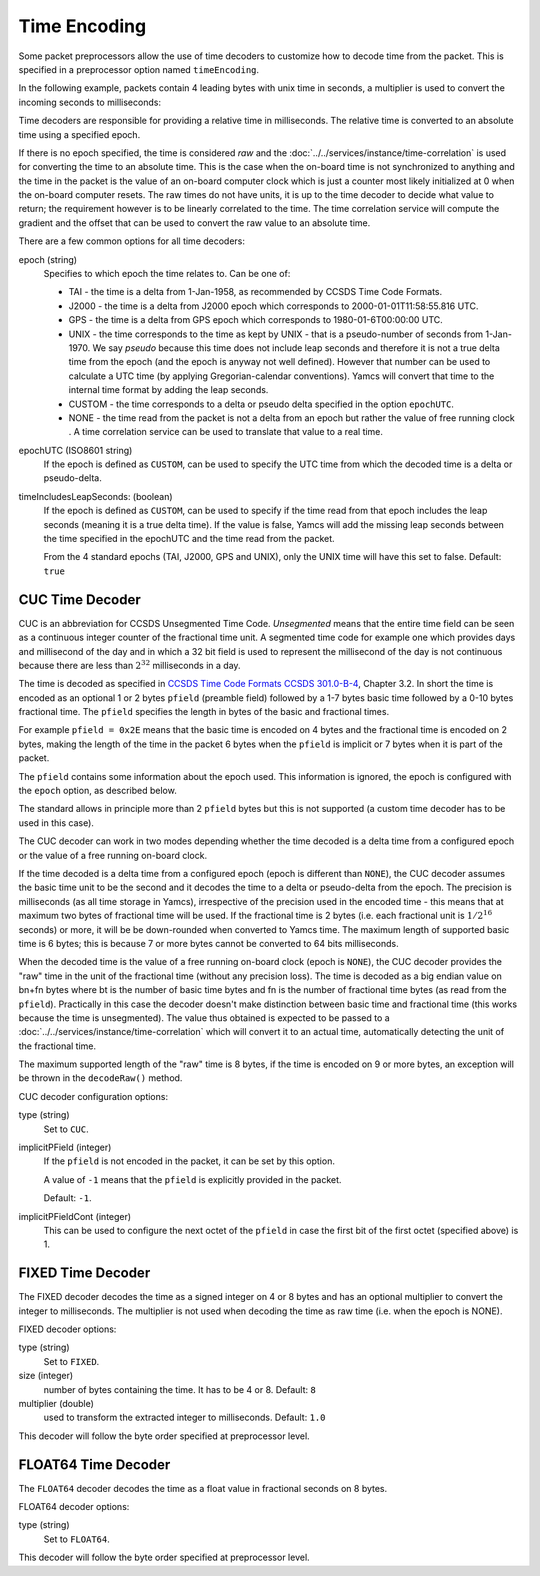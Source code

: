 Time Encoding
=============

Some packet preprocessors allow the use of time decoders to customize how to decode time from the packet. This is specified in a preprocessor option named ``timeEncoding``.

In the following example, packets contain 4 leading bytes with unix time in seconds, a multiplier is used to convert the incoming seconds to milliseconds:

.. code-block:: yaml
   :emphasize-lines: 13-17

   dataLinks:
     - name: file-in
       class: org.yamcs.tctm.FilePollingTmDataLink
       stream: tm_dump
       incomingDir: incoming/
       packetInputStreamClassName: org.yamcs.tctm.FixedPacketInputStream
       packetInputStreamArgs:
         packetSize: 50
       packetPreprocessorClassName: org.yamcs.tctm.GenericPacketPreprocessor
       packetPreprocessorArgs:
         byteOrder: LITTLE_ENDIAN
         timestampOffset: 0
         timeEncoding:
           type: FIXED
           size: 4
           multiplier: 1000
           epoch: UNIX
         seqCountOffset: -1
         rootContainer: /myproject/TM


Time decoders are responsible for providing a relative time in milliseconds. The relative time is converted to an absolute time using a specified epoch.

If there is no epoch specified, the time is considered `raw` and the :doc:`../../services/instance/time-correlation` is used for converting the time to an absolute time. This is the case when the on-board time is not synchronized to anything and the time in the packet is the value of an on-board computer clock which is just a counter most likely initialized at 0 when the on-board computer resets. The raw times do not have units, it is up to the time decoder to decide what value to return; the requirement however is to be linearly correlated to the time. The time correlation service will compute the gradient and the offset that can be used to convert the raw value to an absolute time.

There are a few common options for all time decoders:

epoch (string)
    Specifies to which epoch the time relates to. Can be one of:

    * TAI - the time is a delta from 1-Jan-1958, as recommended by CCSDS Time Code Formats.
    * J2000 - the time is a delta from J2000 epoch which corresponds to 2000-01-01T11:58:55.816 UTC.
    * GPS - the time is a delta from GPS epoch which corresponds to 1980-01-6T00:00:00 UTC.
    * UNIX - the time corresponds to the time as kept by UNIX - that is a pseudo-number of seconds from 1-Jan-1970. We say `pseudo` because this time does not include leap seconds and therefore it is not a true delta time from the epoch (and the epoch is anyway not well defined). However that number can be used to calculate a UTC time (by applying Gregorian-calendar conventions). Yamcs will convert that time to the internal time format by adding the leap seconds.
    * CUSTOM - the time corresponds to a delta or pseudo delta specified in the option ``epochUTC``. 
    * NONE - the time read from the packet is not a delta from an epoch but rather the value of free running clock . A time correlation service can be used to translate that value to a real time.
        
epochUTC (ISO8601 string)
    If the epoch is defined as ``CUSTOM``, can be used to specify the UTC time from which the decoded time is a delta or pseudo-delta.
    
timeIncludesLeapSeconds: (boolean)
    If the epoch is defined as ``CUSTOM``, can be used to specify if the time read from that epoch includes the leap seconds (meaning it is a true delta time). If the value is false, Yamcs will add the missing leap seconds between the time specified in the epochUTC and the time read from the packet.

    From the 4 standard epochs (TAI, J2000, GPS and UNIX), only the UNIX time will have this set to false. Default: ``true``


CUC Time Decoder
----------------

CUC is an abbreviation for CCSDS Unsegmented Time Code. *Unsegmented* means that the entire time field can be seen as a continuous integer counter of the fractional time unit. A segmented time code for example  one which provides days and millisecond of the day and in which a 32 bit field is used to represent the millisecond of the day is not continuous because there are less than :math:`2^{32}` milliseconds in a day.
       
The time is decoded as specified in `CCSDS Time Code Formats CCSDS 301.0-B-4 <https://public.ccsds.org/Pubs/301x0b4e1.pdf>`_, Chapter 3.2. In short the time is encoded as an optional 1 or 2 bytes ``pfield`` (preamble field) followed by a 1-7 bytes basic time followed by a 0-10 bytes fractional time. The ``pfield`` specifies the length in bytes of the basic and fractional times.
       
For example ``pfield = 0x2E`` means that the basic time is encoded on 4 bytes and the fractional time is encoded on 2 bytes, making the length of the time in the packet 6 bytes when the ``pfield`` is implicit or 7 bytes when it is part of the packet.
       
The ``pfield`` contains some information about the epoch used. This information is ignored, the epoch is configured with the ``epoch`` option, as described below.

The standard allows in principle more than 2 ``pfield`` bytes but this is not supported (a custom time decoder has to be used in this case).
       
The CUC decoder can work in two modes depending whether the time decoded is a delta time from a configured epoch or the value of a free running on-board clock.
       
If the time decoded is a delta time from a configured epoch (epoch is different than ``NONE``), the CUC decoder assumes the basic time unit to be the second and it decodes the time to a delta or pseudo-delta from the epoch. The precision is milliseconds (as all time storage in Yamcs), irrespective of the precision used in the encoded time - this means that at maximum two bytes of fractional time will be used. If the fractional time is 2 bytes (i.e. each fractional unit is :math:`1/2^{16}` seconds) or more, it will be be down-rounded when converted to Yamcs time. The maximum length of supported basic time is 6 bytes; this is because 7 or more bytes cannot be converted to 64 bits milliseconds.
       
When the decoded time is the value of a free running on-board clock (epoch is ``NONE``), the CUC decoder provides the "raw" time in the unit of the fractional time (without any precision loss). The time is decoded as a big endian value on bn+fn bytes where bt is the number of basic time bytes and fn is the number of fractional time bytes (as read from the ``pfield``). Practically in this case the decoder doesn't make distinction between basic time and fractional time (this works because the time is unsegmented). The value thus obtained is expected to be passed to a :doc:`../../services/instance/time-correlation` which will convert it to an actual time, automatically detecting the unit of the fractional time.
       
The maximum supported length of the "raw" time is 8 bytes,  if the time is encoded on 9 or more bytes, an exception will be thrown in the ``decodeRaw()`` method.

CUC decoder configuration options:

type (string)
    Set to ``CUC``.
    
implicitPField (integer)
    If the ``pfield`` is not encoded in the packet, it can be set by this option.
    
    A value of ``-1`` means that the ``pfield`` is explicitly provided in the packet. 
    
    Default: ``-1``.
    
implicitPFieldCont (integer)
    This can be used to configure the next octet of the ``pfield`` in case the first bit of the first octet (specified above) is 1.
    

FIXED Time Decoder
------------------

The FIXED decoder decodes the time as a signed integer on 4 or 8 bytes and has an optional multiplier to convert the integer to milliseconds. The multiplier is not used when decoding the time as raw time (i.e. when the epoch is NONE).

FIXED decoder options:

type (string)
    Set to ``FIXED``.
    
size (integer)
    number of bytes containing the time. It has to be 4 or 8. Default: ``8``

multiplier (double)
    used to transform the extracted integer to milliseconds. Default: ``1.0``

This decoder will follow the byte order specified at preprocessor level.


FLOAT64 Time Decoder
--------------------

The ``FLOAT64`` decoder decodes the time as a float value in fractional seconds on 8 bytes.

FLOAT64 decoder options:

type (string)
    Set to ``FLOAT64``.

This decoder will follow the byte order specified at preprocessor level.
